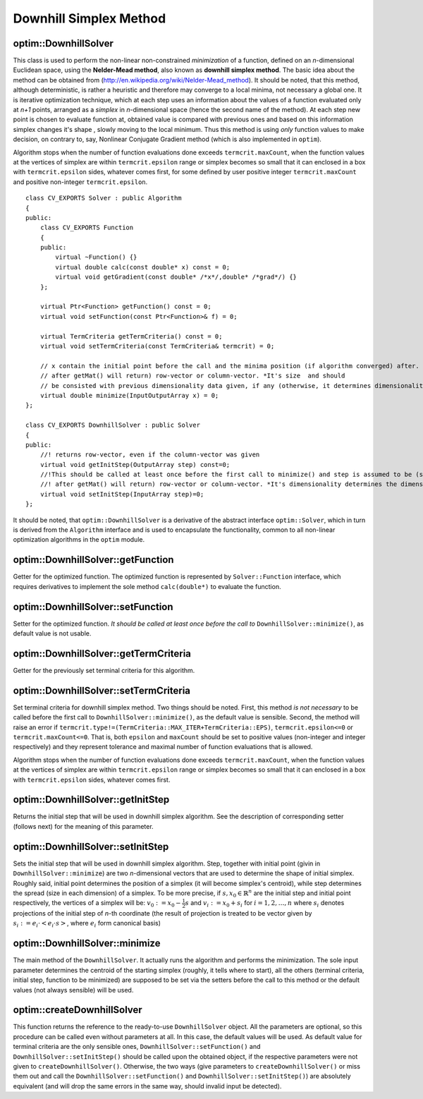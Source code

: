 Downhill Simplex Method
=======================

.. highlight:: cpp

optim::DownhillSolver
---------------------------------

.. ocv:class:: optim::DownhillSolver

This class is used to perform the non-linear non-constrained *minimization* of a function, defined on an *n*-dimensional Euclidean space,
using the **Nelder-Mead method**, also known as **downhill simplex method**. The basic idea about the method can be obtained from
(`http://en.wikipedia.org/wiki/Nelder-Mead\_method <http://en.wikipedia.org/wiki/Nelder-Mead_method>`_). It should be noted, that
this method, although deterministic, is rather a heuristic and therefore may converge to a local minima, not necessary a global one.
It is iterative optimization technique, which at each step uses an information about the values of a function evaluated only at
*n+1* points, arranged as a *simplex* in *n*-dimensional space (hence the second name of the method). At each step new point is
chosen to evaluate function at, obtained value is compared with previous ones and based on this information simplex changes it's shape
, slowly moving to the local minimum. Thus this method is using *only* function values to make decision, on contrary to, say, Nonlinear
Conjugate Gradient method (which is also implemented in ``optim``).

Algorithm stops when the number of function evaluations done exceeds ``termcrit.maxCount``, when the function values at the
vertices of simplex are within ``termcrit.epsilon`` range or simplex becomes so small that it
can enclosed in a box with ``termcrit.epsilon`` sides, whatever comes first, for some defined by user
positive integer ``termcrit.maxCount`` and positive non-integer ``termcrit.epsilon``.

::

    class CV_EXPORTS Solver : public Algorithm
    {
    public:
        class CV_EXPORTS Function
        {
        public:
            virtual ~Function() {}
            virtual double calc(const double* x) const = 0;
            virtual void getGradient(const double* /*x*/,double* /*grad*/) {}
        };

        virtual Ptr<Function> getFunction() const = 0;
        virtual void setFunction(const Ptr<Function>& f) = 0;

        virtual TermCriteria getTermCriteria() const = 0;
        virtual void setTermCriteria(const TermCriteria& termcrit) = 0;

        // x contain the initial point before the call and the minima position (if algorithm converged) after. x is assumed to be (something that
        // after getMat() will return) row-vector or column-vector. *It's size  and should
        // be consisted with previous dimensionality data given, if any (otherwise, it determines dimensionality)*
        virtual double minimize(InputOutputArray x) = 0;
    };

    class CV_EXPORTS DownhillSolver : public Solver
    {
    public:
        //! returns row-vector, even if the column-vector was given
        virtual void getInitStep(OutputArray step) const=0;
        //!This should be called at least once before the first call to minimize() and step is assumed to be (something that
        //! after getMat() will return) row-vector or column-vector. *It's dimensionality determines the dimensionality of a problem.*
        virtual void setInitStep(InputArray step)=0;
    };

It should be noted, that ``optim::DownhillSolver`` is a derivative of the abstract interface ``optim::Solver``, which in
turn is derived from the ``Algorithm`` interface and is used to encapsulate the functionality, common to all non-linear optimization
algorithms in the ``optim`` module.

optim::DownhillSolver::getFunction
--------------------------------------------

Getter for the optimized function. The optimized function is represented by ``Solver::Function`` interface, which requires
derivatives to implement the sole method ``calc(double*)`` to evaluate the function.

.. ocv:function:: Ptr<Solver::Function> optim::DownhillSolver::getFunction()

    :return: Smart-pointer to an object that implements ``Solver::Function`` interface - it represents the function that is being optimized. It can be empty, if no function was given so far.

optim::DownhillSolver::setFunction
-----------------------------------------------

Setter for the optimized function. *It should be called at least once before the call to* ``DownhillSolver::minimize()``, as
default value is not usable.

.. ocv:function:: void optim::DownhillSolver::setFunction(const Ptr<Solver::Function>& f)

    :param f: The new function to optimize.

optim::DownhillSolver::getTermCriteria
----------------------------------------------------

Getter for the previously set terminal criteria for this algorithm.

.. ocv:function:: TermCriteria optim::DownhillSolver::getTermCriteria()

    :return: Deep copy of the terminal criteria used at the moment.

optim::DownhillSolver::setTermCriteria
------------------------------------------

Set terminal criteria for downhill simplex method. Two things should be noted. First, this method *is not necessary* to be called
before the first call to ``DownhillSolver::minimize()``, as the default value is sensible. Second, the method will raise an error
if ``termcrit.type!=(TermCriteria::MAX_ITER+TermCriteria::EPS)``, ``termcrit.epsilon<=0`` or ``termcrit.maxCount<=0``. That is,
both ``epsilon`` and ``maxCount`` should be set to positive values (non-integer and integer respectively) and they represent
tolerance and maximal number of function evaluations that is allowed.

Algorithm stops when the number of function evaluations done exceeds ``termcrit.maxCount``, when the function values at the
vertices of simplex are within ``termcrit.epsilon`` range or simplex becomes so small that it
can enclosed in a box with ``termcrit.epsilon`` sides, whatever comes first.

.. ocv:function:: void optim::DownhillSolver::setTermCriteria(const TermCriteria& termcrit)

    :param termcrit: Terminal criteria to be used, represented as ``TermCriteria`` structure (defined elsewhere in openCV). Mind you, that it should meet ``(termcrit.type==(TermCriteria::MAX_ITER+TermCriteria::EPS) && termcrit.epsilon>0 && termcrit.maxCount>0)``, otherwise the error will be raised.

optim::DownhillSolver::getInitStep
-----------------------------------

Returns the initial step that will be used in downhill simplex algorithm. See the description
of corresponding setter (follows next) for the meaning of this parameter.

.. ocv:function:: void optim::getInitStep(OutputArray step)

    :param step: Initial step that will be used in algorithm. Note, that although corresponding setter accepts column-vectors as well as row-vectors, this method will return a row-vector.

optim::DownhillSolver::setInitStep
----------------------------------

Sets the initial step that will be used in downhill simplex algorithm. Step, together with initial point (givin in ``DownhillSolver::minimize``)
are two *n*-dimensional vectors that are used to determine the shape of initial simplex. Roughly said, initial point determines the position
of a simplex (it will become simplex's centroid), while step determines the spread (size in each dimension) of a simplex. To be more precise,
if :math:`s,x_0\in\mathbb{R}^n` are the initial step and initial point respectively, the vertices of a simplex will be: :math:`v_0:=x_0-\frac{1}{2}
s` and :math:`v_i:=x_0+s_i` for :math:`i=1,2,\dots,n` where :math:`s_i` denotes projections of the initial step of *n*-th coordinate (the result
of projection is treated to be vector given by :math:`s_i:=e_i\cdot\left<e_i\cdot s\right>`, where :math:`e_i` form canonical basis)

.. ocv:function:: void optim::setInitStep(InputArray step)

    :param step: Initial step that will be used in algorithm. Roughly said, it determines the spread (size in each dimension) of an initial simplex.

optim::DownhillSolver::minimize
-----------------------------------

The main method of the ``DownhillSolver``. It actually runs the algorithm and performs the minimization. The sole input parameter determines the
centroid of the starting simplex (roughly, it tells where to start), all the others (terminal criteria, initial step, function to be minimized)
are supposed to be set via the setters before the call to this method or the default values (not always sensible) will be used.

.. ocv:function:: double optim::DownhillSolver::minimize(InputOutputArray x)

    :param x: The initial point, that will become a centroid of an initial simplex. After the algorithm will terminate, it will be setted to the point where the algorithm stops, the point of possible minimum.

    :return: The value of a function at the point found.

optim::createDownhillSolver
------------------------------------

This function returns the reference to the ready-to-use ``DownhillSolver`` object. All the parameters are optional, so this procedure can be called
even without parameters at all. In this case, the default values will be used. As default value for terminal criteria are the only sensible ones,
``DownhillSolver::setFunction()`` and ``DownhillSolver::setInitStep()`` should be called upon the obtained object, if the respective parameters
were not given to ``createDownhillSolver()``. Otherwise, the two ways (give parameters to ``createDownhillSolver()`` or miss them out and call the
``DownhillSolver::setFunction()`` and ``DownhillSolver::setInitStep()``) are absolutely equivalent (and will drop the same errors in the same way,
should invalid input be detected).

.. ocv:function:: Ptr<optim::DownhillSolver> optim::createDownhillSolver(const Ptr<Solver::Function>& f,InputArray initStep, TermCriteria termcrit)

    :param f: Pointer to the function that will be minimized, similarly to the one you submit via ``DownhillSolver::setFunction``.
    :param step: Initial step, that will be used to construct the initial simplex, similarly to the one you submit via ``DownhillSolver::setInitStep``.
    :param termcrit: Terminal criteria to the algorithm, similarly to the one you submit via ``DownhillSolver::setTermCriteria``.
